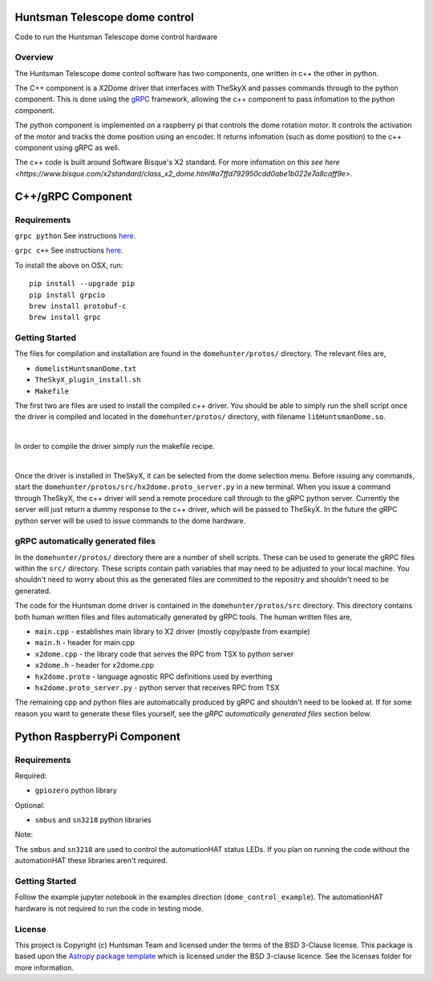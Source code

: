 Huntsman Telescope dome control
===============================

.. image:: http://img.shields.io/badge/powered%20by-AstroPy-orange.svg?style=flat
    :target: http://www.astropy.org
    :alt: Powered by Astropy Badge

Code to run the Huntsman Telescope dome control hardware

Overview
--------

The Huntsman Telescope dome control software has two components,
one written in c++ the other in python.

The C++ component is a X2Dome driver that interfaces with TheSkyX
and passes commands through to the python component. This is done
using the `gRPC <https://grpc.io/>`_ framework, allowing the c++
component to pass infomation to the python component.

The python component is implemented on a raspberry pi that controls
the dome rotation motor. It controls the activation of the motor
and tracks the dome position using an encoder. It returns infomation
(such as dome position) to the c++ component using gRPC as well.

The c++ code is built around Software Bisque's X2 standard. For more
infomation on this `see here <https://www.bisque.com/x2standard/class_x2_dome.html#a7ffd792950cdd0abe1b022e7a8caff9e>`.

C++/gRPC Component
==================

Requirements
---------------

``grpc python`` See instructions `here <https://grpc.io/docs/quickstart/python/>`_.


``grpc c++`` See instructions `here <https://grpc.io/docs/quickstart/cpp/>`_.

To install the above on OSX, run::

  pip install --upgrade pip
  pip install grpcio
  brew install protobuf-c
  brew install grpc

Getting Started
---------------

The files for compilation and installation are found in the
``domehunter/protos/`` directory. The relevant files are,


* ``domelistHuntsmanDome.txt``
* ``TheSkyX_plugin_install.sh``
* ``Makefile``

The first two are files are used to install the compiled c++
driver. You should be able to simply run the shell script once
the driver is compiled and located in the ``domehunter/protos/``
directory, with filename ``libHuntsmanDome.so``.

|

In order to compile the driver simply run the makefile recipe.

|

Once the driver is installed in TheSkyX, it can be selected from
the dome selection menu. Before issuing any commands, start the
``domehunter/protos/src/hx2dome.proto_server.py`` in a new terminal.
When you issue a command through TheSkyX, the c++ driver will send
a remote procedure call through to the gRPC python server. Currently
the server will just return a dummy response to the c++ driver,
which will be passed to TheSkyX. In the future the gRPC python server
will be used to issue commands to the dome hardware.

gRPC automatically generated files
----------------------------------

In the ``domehunter/protos/`` directory there are a number of shell
scripts. These can be used to generate the gRPC files within the ``src/``
directory. These scripts contain path variables that may need to be
adjusted to your local machine. You shouldn't need to worry about
this as the generated files are committed to the repositry and
shouldn't need to be generated.

The code for the Huntsman dome driver is contained in the
``domehunter/protos/src`` directory. This directory contains both
human written files and files automatically generated by gRPC
tools. The human written files are,

* ``main.cpp`` - establishes main library to X2 driver (mostly copy/paste from example)
* ``main.h`` - header for main.cpp
* ``x2dome.cpp`` - the library code that serves the RPC from TSX to python server
* ``x2dome.h`` - header for x2dome.cpp
* ``hx2dome.proto`` - language agnostic RPC definitions used by everthing
* ``hx2dome.proto_server.py`` - python server that receives RPC from TSX

The remaining cpp and python files are automatically produced
by gRPC and shouldn't need to be looked at. If for some reason
you want to generate these files yourself, see the
*gRPC automatically generated files* section below.


Python RaspberryPi Component
============================

Requirements
---------------
Required:

* ``gpiozero`` python library

Optional:

* ``smbus`` and ``sn3218`` python libraries

Note:

The ``smbus`` and ``sn3218`` are used to control the automationHAT status
LEDs. If you plan on running the code without the automationHAT these libraries
aren't required.

Getting Started
---------------
Follow the example jupyter notebook in the examples direction
(``dome_control_example``). The automationHAT hardware is not required to run the
code in testing mode.


License
-------

This project is Copyright (c) Huntsman Team and licensed under
the terms of the BSD 3-Clause license. This package is based upon
the `Astropy package template <https://github.com/astropy/package-template>`_
which is licensed under the BSD 3-clause licence. See the licenses folder for
more information.

